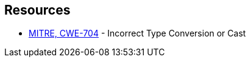 == Resources

* https://cwe.mitre.org/data/definitions/704[MITRE, CWE-704] - Incorrect Type Conversion or Cast

